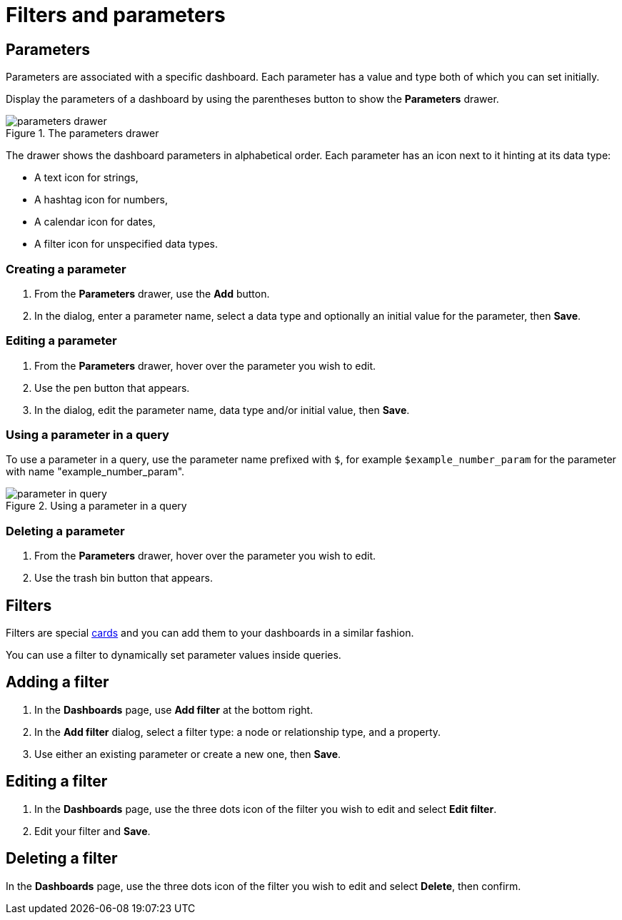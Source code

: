 = Filters and parameters
:description: Use parameters in your dashboards to further customize queries or use them in filters for node and relationship properties.


== Parameters

Parameters are associated with a specific dashboard.
Each parameter has a value and type both of which you can set initially. 

Display the parameters of a dashboard by using the parentheses button to show the **Parameters** drawer.

.The parameters drawer
image::dashboards/parameters-drawer.png[]

The drawer shows the dashboard parameters in alphabetical order.
Each parameter has an icon next to it hinting at its data type:

* A text icon for strings,
* A hashtag icon for numbers,
* A calendar icon for dates,
* A filter icon for unspecified data types. 


=== Creating a parameter

. From the **Parameters** drawer, use the **Add** button.
. In the dialog, enter a parameter name, select a data type and optionally an initial value for the parameter, then **Save**.


=== Editing a parameter

. From the **Parameters** drawer, hover over the parameter you wish to edit.
. Use the pen button that appears.
. In the dialog, edit the parameter name, data type and/or initial value, then **Save**.


=== Using a parameter in a query

To use a parameter in a query, use the parameter name prefixed with `$`, for example `$example_number_param` for the parameter with name "example_number_param".

.Using a parameter in a query
image::dashboards/parameter-in-query.png[]


=== Deleting a parameter

. From the **Parameters** drawer, hover over the parameter you wish to edit.
. Use the trash bin button that appears.


== Filters

Filters are special xref:dashboards/working-with-dashboards/managing-dashboards.adoc#_dashboard_cards[cards] and you can add them to your dashboards in a similar fashion.

You can use a filter to dynamically set parameter values inside queries. 


== Adding a filter

. In the **Dashboards** page, use **Add filter** at the bottom right.
. In the **Add filter** dialog, select a filter type: a node or relationship type, and a property.
. Use either an existing parameter or create a new one, then **Save**.


== Editing a filter

. In the **Dashboards** page, use the three dots icon of the filter you wish to edit and select **Edit filter**.
. Edit your filter and **Save**.


== Deleting a filter

In the **Dashboards** page, use the three dots icon of the filter you wish to edit and select **Delete**, then confirm.


//== Highlight all cards using a filter
//
//In the **Dashboards** page, use the target icon of a filter to highlight all cards that make use of this particular filter.

// screenshot

////
== Use a filter in a card

Lorem ipsum.
////

